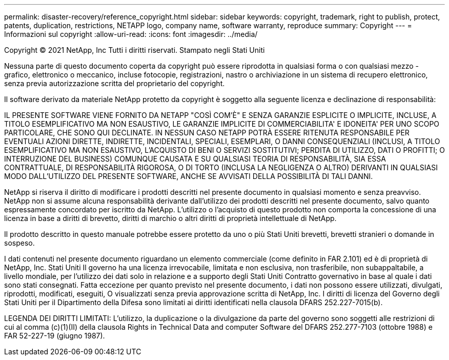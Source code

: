 ---
permalink: disaster-recovery/reference_copyright.html 
sidebar: sidebar 
keywords: copyright, trademark, right to publish, protect, patents, duplication, restrictions, NETAPP logo, company name, software warranty, reproduce 
summary: Copyright 
---
= Informazioni sul copyright
:allow-uri-read: 
:icons: font
:imagesdir: ../media/


Copyright © 2021 NetApp, Inc Tutti i diritti riservati. Stampato negli Stati Uniti

Nessuna parte di questo documento coperta da copyright può essere riprodotta in qualsiasi forma o con qualsiasi mezzo - grafico, elettronico o meccanico, incluse fotocopie, registrazioni, nastro o archiviazione in un sistema di recupero elettronico, senza previa autorizzazione scritta del proprietario del copyright.

Il software derivato da materiale NetApp protetto da copyright è soggetto alla seguente licenza e declinazione di responsabilità:

IL PRESENTE SOFTWARE VIENE FORNITO DA NETAPP "COSÌ COM'È" E SENZA GARANZIE ESPLICITE O IMPLICITE, INCLUSE, A TITOLO ESEMPLIFICATIVO MA NON ESAUSTIVO, LE GARANZIE IMPLICITE DI COMMERCIABILITA' E IDONEITA' PER UNO SCOPO PARTICOLARE, CHE SONO QUI DECLINATE. IN NESSUN CASO NETAPP POTRÀ ESSERE RITENUTA RESPONSABILE PER EVENTUALI AZIONI DIRETTE, INDIRETTE, INCIDENTALI, SPECIALI, ESEMPLARI, O DANNI CONSEQUENZIALI (INCLUSI, A TITOLO ESEMPLIFICATIVO MA NON ESAUSTIVO, L'ACQUISTO DI BENI O SERVIZI SOSTITUTIVI; PERDITA DI UTILIZZO, DATI O PROFITTI; O INTERRUZIONE DEL BUSINESS) COMUNQUE CAUSATA E SU QUALSIASI TEORIA DI RESPONSABILITÀ, SIA ESSA CONTRATTUALE, DI RESPONSABILITÀ RIGOROSA, O DI TORTO (INCLUSA LA NEGLIGENZA O ALTRO) DERIVANTI IN QUALSIASI MODO DALL'UTILIZZO DEL PRESENTE SOFTWARE, ANCHE SE AVVISATI DELLA POSSIBILITÀ DI TALI DANNI.

NetApp si riserva il diritto di modificare i prodotti descritti nel presente documento in qualsiasi momento e senza preavviso. NetApp non si assume alcuna responsabilità derivante dall'utilizzo dei prodotti descritti nel presente documento, salvo quanto espressamente concordato per iscritto da NetApp. L'utilizzo o l'acquisto di questo prodotto non comporta la concessione di una licenza in base a diritti di brevetto, diritti di marchio o altri diritti di proprietà intellettuale di NetApp.

Il prodotto descritto in questo manuale potrebbe essere protetto da uno o più Stati Uniti brevetti, brevetti stranieri o domande in sospeso.

I dati contenuti nel presente documento riguardano un elemento commerciale (come definito in FAR 2.101) ed è di proprietà di NetApp, Inc. Stati Uniti Il governo ha una licenza irrevocabile, limitata e non esclusiva, non trasferibile, non subappaltabile, a livello mondiale, per l'utilizzo dei dati solo in relazione e a supporto degli Stati Uniti Contratto governativo in base al quale i dati sono stati consegnati. Fatta eccezione per quanto previsto nel presente documento, i dati non possono essere utilizzati, divulgati, riprodotti, modificati, eseguiti, O visualizzati senza previa approvazione scritta di NetApp, Inc. I diritti di licenza del Governo degli Stati Uniti per il Dipartimento della Difesa sono limitati ai diritti identificati nella clausola DFARS 252.227-7015(b).

LEGENDA DEI DIRITTI LIMITATI: L'utilizzo, la duplicazione o la divulgazione da parte del governo sono soggetti alle restrizioni di cui al comma (c)(1)(II) della clausola Rights in Technical Data and computer Software del DFARS 252.277-7103 (ottobre 1988) e FAR 52-227-19 (giugno 1987).
